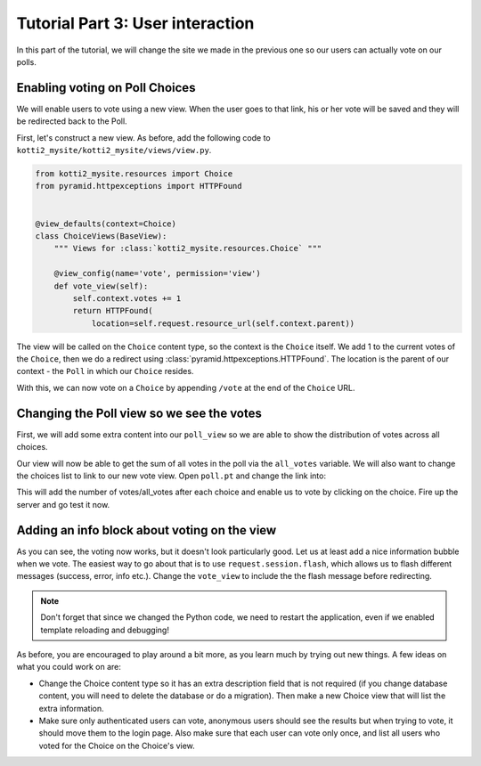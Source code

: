 .. _tut-3:

Tutorial Part 3: User interaction
=================================

In this part of the tutorial, we will change the site we made in the previous one so our users can actually vote on our polls.

Enabling voting on Poll Choices
-------------------------------

We will enable users to vote using a new view.
When the user goes to that link, his or her vote will be saved and they will be redirected back to the Poll.

First, let's construct a new view. As before, add the following code to ``kotti2_mysite/kotti2_mysite/views/view.py``.

.. code-block:: python

  from kotti2_mysite.resources import Choice
  from pyramid.httpexceptions import HTTPFound


  @view_defaults(context=Choice)
  class ChoiceViews(BaseView):
      """ Views for :class:`kotti2_mysite.resources.Choice` """

      @view_config(name='vote', permission='view')
      def vote_view(self):
          self.context.votes += 1
          return HTTPFound(
              location=self.request.resource_url(self.context.parent))

The view will be called on the ``Choice`` content type, so the context is the ``Choice`` itself.
We add 1 to the current votes of the ``Choice``, then we do a redirect using :class:`pyramid.httpexceptions.HTTPFound`.
The location is the parent of our context - the ``Poll`` in which our ``Choice`` resides.

With this, we can now vote on a ``Choice`` by appending ``/vote`` at the end of the ``Choice`` URL.

Changing the Poll view so we see the votes
------------------------------------------

First, we will add some extra content into our ``poll_view`` so we are able to show the distribution of votes across all choices.

.. code-block:: python
  :emphasize-lines: 4,7

  def poll_view(self):
      css_and_js.need()
      choices = self.context.values()
      all_votes = sum(choice.votes for choice in choices)
      return {
          'choices': choices,
          'all_votes': all_votes
      }

Our view will now be able to get the sum of all votes in the poll via the ``all_votes`` variable.
We will also want to change the choices list to link to our new vote view.
Open ``poll.pt`` and change the link into:

.. code-block:: html
  :emphasize-lines: 3-5

  ...
  <li tal:repeat="choice choices">
    <a href="${request.resource_url(choice)}vote">
      ${choice.title}
    </a> (${choice.votes}/${all_votes})
  </li>
  ...

This will add the number of votes/all_votes after each choice and enable us to vote by clicking on the choice.
Fire up the server and go test it now.

Adding an info block about voting on the view
---------------------------------------------

As you can see, the voting now works, but it doesn't look particularly good.
Let us at least add a nice information bubble when we vote.
The easiest way to go about that is to use ``request.session.flash``, which allows us to flash different messages (success, error, info etc.).
Change the ``vote_view`` to include the the flash message before redirecting.

.. code-block:: python
  :emphasize-lines: 3-5

  def vote_view(self):
      self.context.votes += 1
      self.request.session.flash(
          u'You have just voted for the choice "{0}"'.format(
              self.context.title), 'info')
      return HTTPFound(
          location=self.request.resource_url(self.context.parent))

.. note::

  Don't forget that since we changed the Python code, we need to restart the application, even if we enabled template reloading and debugging!

As before, you are encouraged to play around a bit more, as you learn much by trying out new things.
A few ideas on what you could work on are:

- Change the Choice content type so it has an extra description field that is not required (if you change database content, you will need to delete the database or do a migration).
  Then make a new Choice view that will list the extra information.

- Make sure only authenticated users can vote, anonymous users should see the results but when trying to vote, it should move them to the login page.
  Also make sure that each user can vote only once, and list all users who voted for the Choice on the Choice's view.
